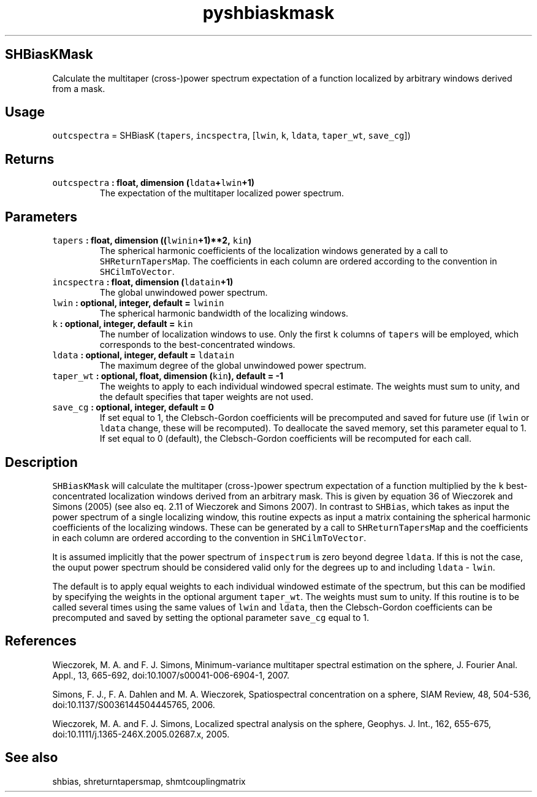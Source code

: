 .\" Automatically generated by Pandoc 2.0.5
.\"
.TH "pyshbiaskmask" "1" "2017\-12\-24" "Python" "SHTOOLS 4.1.2"
.hy
.SH SHBiasKMask
.PP
Calculate the multitaper (cross\-)power spectrum expectation of a
function localized by arbitrary windows derived from a mask.
.SH Usage
.PP
\f[C]outcspectra\f[] = SHBiasK (\f[C]tapers\f[], \f[C]incspectra\f[],
[\f[C]lwin\f[], \f[C]k\f[], \f[C]ldata\f[], \f[C]taper_wt\f[],
\f[C]save_cg\f[]])
.SH Returns
.TP
.B \f[C]outcspectra\f[] : float, dimension (\f[C]ldata\f[]+\f[C]lwin\f[]+1)
The expectation of the multitaper localized power spectrum.
.RS
.RE
.SH Parameters
.TP
.B \f[C]tapers\f[] : float, dimension ((\f[C]lwinin\f[]+1)**2, \f[C]kin\f[])
The spherical harmonic coefficients of the localization windows
generated by a call to \f[C]SHReturnTapersMap\f[].
The coefficients in each column are ordered according to the convention
in \f[C]SHCilmToVector\f[].
.RS
.RE
.TP
.B \f[C]incspectra\f[] : float, dimension (\f[C]ldatain\f[]+1)
The global unwindowed power spectrum.
.RS
.RE
.TP
.B \f[C]lwin\f[] : optional, integer, default = \f[C]lwinin\f[]
The spherical harmonic bandwidth of the localizing windows.
.RS
.RE
.TP
.B \f[C]k\f[] : optional, integer, default = \f[C]kin\f[]
The number of localization windows to use.
Only the first \f[C]k\f[] columns of \f[C]tapers\f[] will be employed,
which corresponds to the best\-concentrated windows.
.RS
.RE
.TP
.B \f[C]ldata\f[] : optional, integer, default = \f[C]ldatain\f[]
The maximum degree of the global unwindowed power spectrum.
.RS
.RE
.TP
.B \f[C]taper_wt\f[] : optional, float, dimension (\f[C]kin\f[]), default = \-1
The weights to apply to each individual windowed specral estimate.
The weights must sum to unity, and the default specifies that taper
weights are not used.
.RS
.RE
.TP
.B \f[C]save_cg\f[] : optional, integer, default = 0
If set equal to 1, the Clebsch\-Gordon coefficients will be precomputed
and saved for future use (if \f[C]lwin\f[] or \f[C]ldata\f[] change,
these will be recomputed).
To deallocate the saved memory, set this parameter equal to 1.
If set equal to 0 (default), the Clebsch\-Gordon coefficients will be
recomputed for each call.
.RS
.RE
.SH Description
.PP
\f[C]SHBiasKMask\f[] will calculate the multitaper (cross\-)power
spectrum expectation of a function multiplied by the \f[C]k\f[]
best\-concentrated localization windows derived from an arbitrary mask.
This is given by equation 36 of Wieczorek and Simons (2005) (see also
eq.
2.11 of Wieczorek and Simons 2007).
In contrast to \f[C]SHBias\f[], which takes as input the power spectrum
of a single localizing window, this routine expects as input a matrix
containing the spherical harmonic coefficients of the localizing
windows.
These can be generated by a call to \f[C]SHReturnTapersMap\f[] and the
coefficients in each column are ordered according to the convention in
\f[C]SHCilmToVector\f[].
.PP
It is assumed implicitly that the power spectrum of \f[C]inspectrum\f[]
is zero beyond degree \f[C]ldata\f[].
If this is not the case, the ouput power spectrum should be considered
valid only for the degrees up to and including \f[C]ldata\f[] \-
\f[C]lwin\f[].
.PP
The default is to apply equal weights to each individual windowed
estimate of the spectrum, but this can be modified by specifying the
weights in the optional argument \f[C]taper_wt\f[].
The weights must sum to unity.
If this routine is to be called several times using the same values of
\f[C]lwin\f[] and \f[C]ldata\f[], then the Clebsch\-Gordon coefficients
can be precomputed and saved by setting the optional parameter
\f[C]save_cg\f[] equal to 1.
.SH References
.PP
Wieczorek, M.
A.
and F.
J.
Simons, Minimum\-variance multitaper spectral estimation on the sphere,
J.
Fourier Anal.
Appl., 13, 665\-692, doi:10.1007/s00041\-006\-6904\-1, 2007.
.PP
Simons, F.
J., F.
A.
Dahlen and M.
A.
Wieczorek, Spatiospectral concentration on a sphere, SIAM Review, 48,
504\-536, doi:10.1137/S0036144504445765, 2006.
.PP
Wieczorek, M.
A.
and F.
J.
Simons, Localized spectral analysis on the sphere, Geophys.
J.
Int., 162, 655\-675, doi:10.1111/j.1365\-246X.2005.02687.x, 2005.
.SH See also
.PP
shbias, shreturntapersmap, shmtcouplingmatrix
